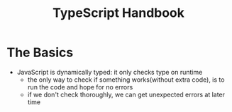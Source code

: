 #+title: TypeScript Handbook

* The Basics
+ JavaScript is dynamically typed: it only checks type on runtime
  - the only way to check if something works(without extra code), is to run the code and hope for no errors
  - if we don't check thoroughly, we can get unexpected errors at later time
